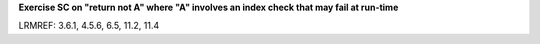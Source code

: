 **Exercise SC on "return not A" where "A" involves an index check that may fail at run-time**

LRMREF: 3.6.1, 4.5.6, 6.5, 11.2, 11.4

